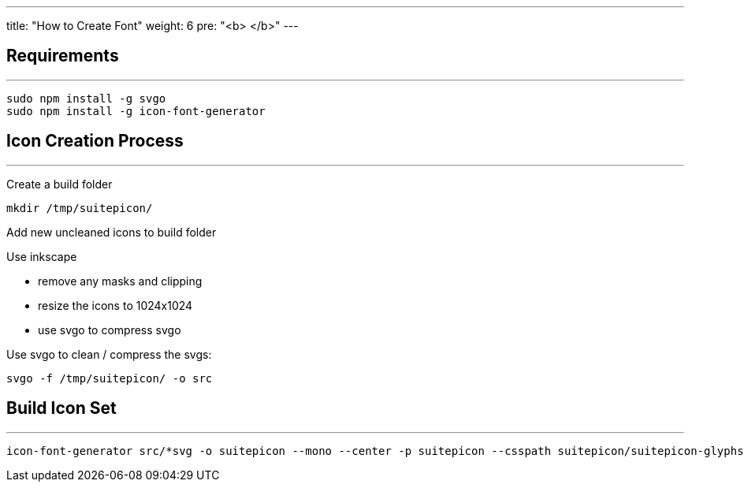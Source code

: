 ---
title: "How to Create Font"
weight: 6
pre: "<b> </b>"
---

== Requirements
'''

....
sudo npm install -g svgo
sudo npm install -g icon-font-generator
....

== Icon Creation Process
'''

Create a build folder

....
mkdir /tmp/suitepicon/
....

Add new uncleaned icons to build folder

Use inkscape

* remove any masks and clipping
* resize the icons to 1024x1024
* use svgo to compress svgo

Use svgo to clean / compress the svgs:

....
svgo -f /tmp/suitepicon/ -o src
....

== Build Icon Set
'''

....
icon-font-generator src/*svg -o suitepicon --mono --center -p suitepicon --csspath suitepicon/suitepicon-glyphs.scss --name suitepicon
....